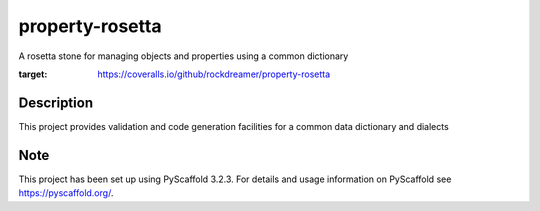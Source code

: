 ================
property-rosetta
================

A rosetta stone for managing objects and properties using a common dictionary

.. image:: https://travis-ci.org/rockdreamer/property-rosetta.svg?branch=master
    :target: https://travis-ci.org/rockdreamer/property-rosetta
.. image:: https://coveralls.io/repos/github/rockdreamer/property-rosetta/badge.svg
:target: https://coveralls.io/github/rockdreamer/property-rosetta

Description
===========

This project provides validation and code generation facilities for a common data dictionary and dialects

Note
====

This project has been set up using PyScaffold 3.2.3. For details and usage
information on PyScaffold see https://pyscaffold.org/.
